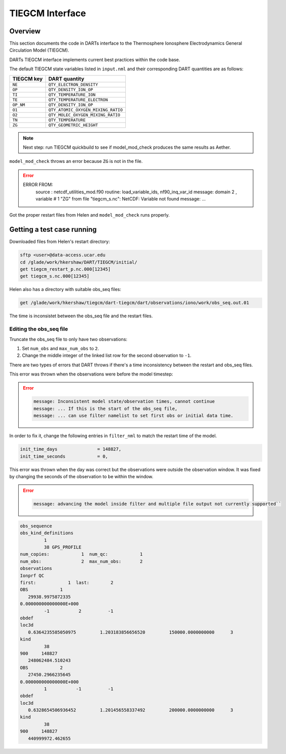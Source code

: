 TIEGCM Interface
################

Overview
========

This section documents the code in DARTs interface to the Thermosphere
Ionosphere Electrodynamics General Circulation Model (TIEGCM).

DARTs TIEGCM interface implements current best practices within the code base.

The default TIEGCM state variables listed in ``input.nml`` and their
corresponding DART quantities are as follows:

+----------------+----------------------------------------+
| TIEGCM key     | DART quantity                          |
+================+========================================+
| ``NE``         | ``QTY_ELECTRON_DENSITY``               |
+----------------+----------------------------------------+
| ``OP``         | ``QTY_DENSITY_ION_OP``                 |
+----------------+----------------------------------------+
| ``TI``         | ``QTY_TEMPERATURE_ION``                |
+----------------+----------------------------------------+
| ``TE``         | ``QTY_TEMPERATURE_ELECTRON``           |
+----------------+----------------------------------------+
| ``OP_NM``      | ``QTY_DENSITY_ION_OP``                 |
+----------------+----------------------------------------+
| ``O1``         | ``QTY_ATOMIC_OXYGEN_MIXING_RATIO``     |
+----------------+----------------------------------------+
| ``O2``         | ``QTY_MOLEC_OXYGEN_MIXING_RATIO``      |
+----------------+----------------------------------------+
| ``TN``         | ``QTY_TEMPERATURE``                    |
+----------------+----------------------------------------+
| ``ZG``         | ``QTY_GEOMETRIC_HEIGHT``               |
+----------------+----------------------------------------+

.. note::

   Next step: run TIEGCM quickbuild to see if model_mod_check produces the
   same results as Aether.

``model_mod_check`` throws an error because ``ZG`` is not in the file.

.. error::

   ERROR FROM:
      source : netcdf_utilities_mod.f90
      routine: load_variable_ids, nf90_inq_var_id
      message:  domain            2 , variable #           1  "ZG" from file "tiegcm_s.nc": NetCDF: Variable not found
      message: ...

Got the proper restart files from Helen and ``model_mod_check`` runs properly.

Getting a test case running
===========================

Downloaded files from Helen's restart directory:

.. code-block::

   sftp <user>@data-access.ucar.edu
   cd /glade/work/hkershaw/DART/TIEGCM/initial/
   get tiegcm_restart_p.nc.000[12345]
   get tiegcm_s.nc.000[12345]

Helen also has a directory with suitable obs_seq files:

.. code-block::

   get /glade/work/hkershaw/tiegcm/dart-tiegcm/dart/observations/iono/work/obs_seq.out.01

The time is inconsistet between the obs_seq file and the restart files.

Editing the obs_seq file
~~~~~~~~~~~~~~~~~~~~~~~~

Truncate the obs_seq file to only have two observations:

1. Set ``num_obs`` and ``max_num_obs`` to ``2``.
2. Change the middle integer of the linked list row for the second observation to ``-1``.

There are two types of errors that DART throws if there's a time inconsistency between
the restart and obs_seq files.

This error was thrown when the observations were before the model timestep:

.. error::

   .. code-block::

      message: Inconsistent model state/observation times, cannot continue
      message: ... If this is the start of the obs_seq file,
      message: ... can use filter namelist to set first obs or initial data time.

In order to fix it, change the following entries in ``filter_nml`` to match the restart
time of the model.

.. code-block::

   init_time_days               = 148827,
   init_time_seconds            = 0,

This error was thrown when the day was correct but the observations were outside the observation
window. It was fixed by changing the seconds of the observation to be within the window.

.. error::

   .. code-block::

      message: advancing the model inside filter and multiple file output not currently supported``

.. code-block::

   obs_sequence
   obs_kind_definitions
            1
            38 GPS_PROFILE                     
   num_copies:            1  num_qc:            1
   num_obs:               2  max_num_obs:       2
   observations                                                    
   Ionprf QC                                                       
   first:            1  last:        2
   OBS            1
      29938.9975872335     
   0.000000000000000E+000
            -1           2          -1
   obdef
   loc3d
      0.6364235585050975         1.203183856656520         150000.0000000000      3
   kind
            38
   900     148827
      248062484.510243     
   OBS            2
      27450.2966235645     
   0.000000000000000E+000
            1           -1          -1
   obdef
   loc3d
      0.6328654506936452         1.201456558337492         200000.0000000000      3
   kind
            38
   900     148827
      440999972.462655
